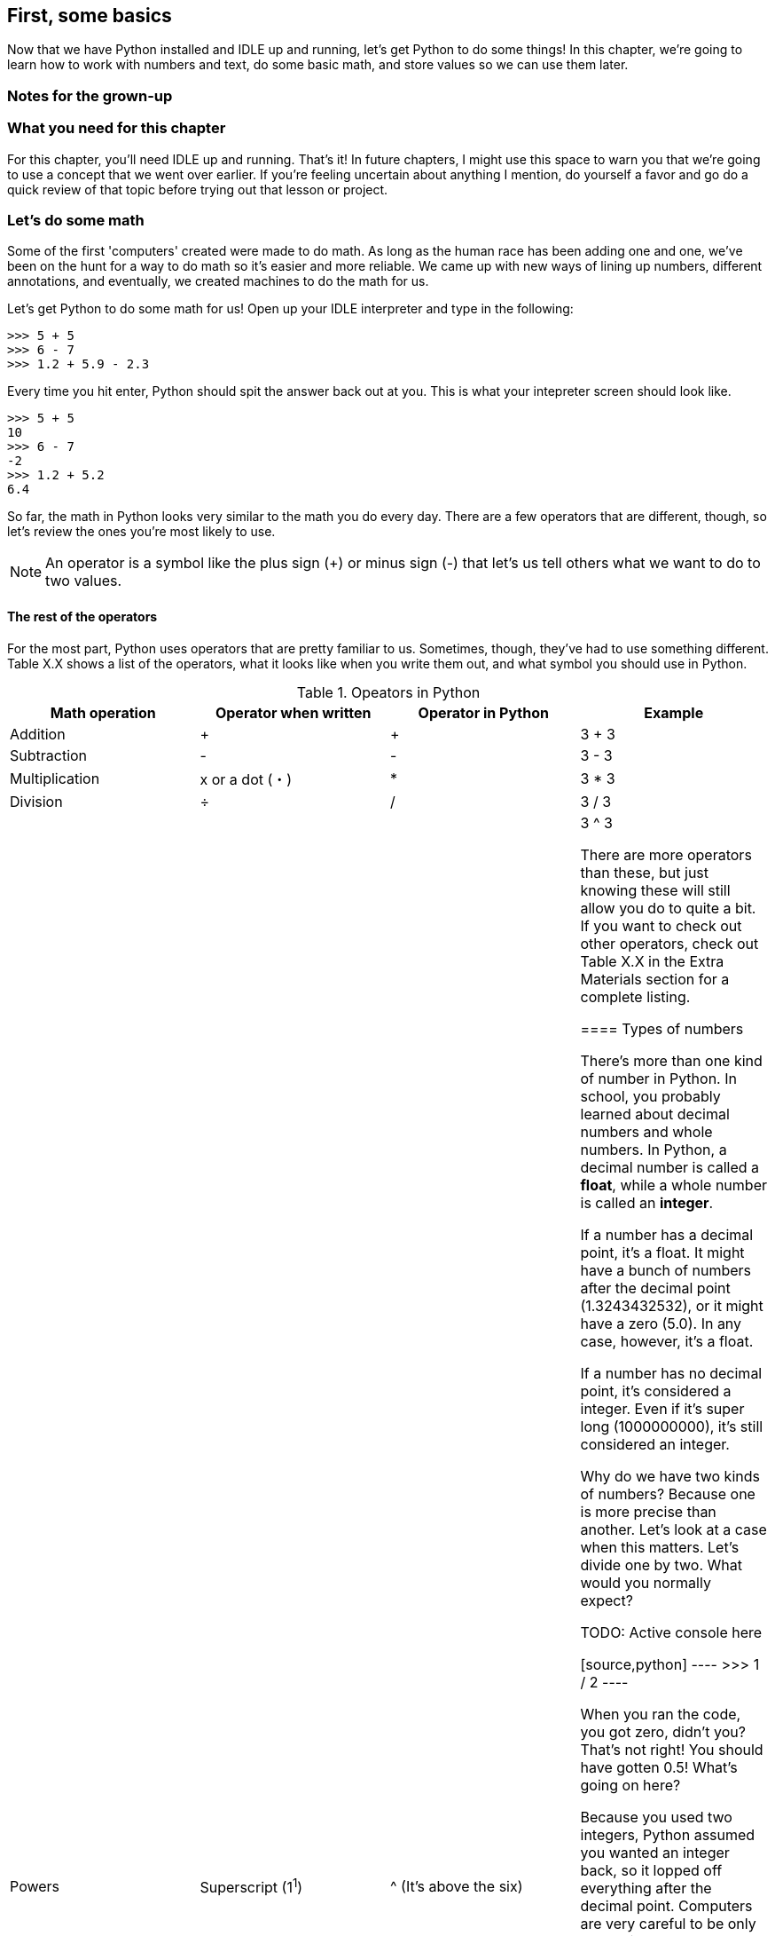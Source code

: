 == First, some basics

Now that we have Python installed and IDLE up and running, let's get Python to do some things! In this chapter, we're going to learn how to work with numbers and text, do some basic math, and store values so we can use them later.

=== Notes for the grown-up

=== What you need for this chapter

For this chapter, you'll need IDLE up and running. That's it! In future chapters, I might use this space to warn you that we're going to use a concept that we went over earlier. If you're feeling uncertain about anything I mention, do yourself a favor and go do a quick review of that topic before trying out that lesson or project.

=== Let's do some math

Some of the first 'computers' created were made to do math. As long as the human race has been adding one and one, we've been on the hunt for a way to do math so it's easier and more reliable. We came up with new ways of lining up numbers, different annotations, and eventually, we created machines to do the math for us.

Let's get Python to do some math for us! Open up your IDLE interpreter and type in the following:

[source,python]
----
>>> 5 + 5
>>> 6 - 7
>>> 1.2 + 5.9 - 2.3
----

Every time you hit enter, Python should spit the answer back out at you. This is what your intepreter screen should look like.

[source,python]
----
>>> 5 + 5
10
>>> 6 - 7
-2
>>> 1.2 + 5.2
6.4
----

So far, the math in Python looks very similar to the math you do every day. There are a few operators that are different, though, so let's review the ones you're most likely to use.

NOTE: An operator is a symbol like the plus sign (+) or minus sign (-) that let's us tell others what we want to do to two values.

==== The rest of the operators

For the most part, Python uses operators that are pretty familiar to us. Sometimes, though, they've had to use something different. Table X.X shows a list of the operators, what it looks like when you write them out, and what symbol you should use in Python.

.Opeators in Python
|===
|Math operation |Operator when written |Operator in Python |Example

|Addition
| +
| +
| 3 + 3

|Subtraction
| -
| -
| 3 - 3

|Multiplication
| x or a dot (・)
| *
| 3 * 3

|Division
| ÷
| /
| 3 / 3

|Powers
| Superscript (1^1^)
| ^ (It's above the six)
| 3 ^ 3

There are more operators than these, but just knowing these will still allow you do to quite a bit. If you want to check out other operators, check out Table X.X in the Extra Materials section for a complete listing.

==== Types of numbers

There's more than one kind of number in Python. In school, you probably learned about decimal numbers and whole numbers. In Python, a decimal number is called a *float*, while a whole number is called an *integer*. 

If a number has a decimal point, it's a float. It might have a bunch of numbers after the decimal point (1.3243432532), or it might have a zero (5.0). In any case, however, it's a float.

If a number has no decimal point, it's considered a integer. Even if it's super long (1000000000), it's still considered an integer.

Why do we have two kinds of numbers? Because one is more precise than another. Let's look at a case when this matters. Let's divide one by two. What would you normally expect?

TODO: Active console here

[source,python]
----
>>> 1 / 2
----

When you ran the code, you got zero, didn't you? That's not right! You should have gotten 0.5! What's going on here?

Because you used two integers, Python assumed you wanted an integer back, so it lopped off everything after the decimal point. Computers are very careful to be only as precise as you ask them to be, because precision takes energy. If Python always assumed you wanted to be super precise, your programs would run much more slowly?

So, what do we do if we want precision? Make sure at least one of the numbers in your statement is a decimal. Then, Python will know you want a decimal back! Try changing one of the numbers here to a decimal point so you get 0.5 back instead of 0.

TODO: Active console here

[source,python]
----
>>> 1 / 2
----

=== Storing information

Doing math is all well and good, but if we're going to make a useful program, we're going to have to store information so we can use it over and over, or so we can change a value as time goes on. To do that, we're going to need to create a variable.

==== Rules about naming variables

=== Storing text

==== Printing text

==== Doing math?

=== Comparing values

=== Let's play with turtles!

==== How to get turtles started

==== Moving the turtle

==== Turning the turtle

==== Stamping and pens

=== Try this!
